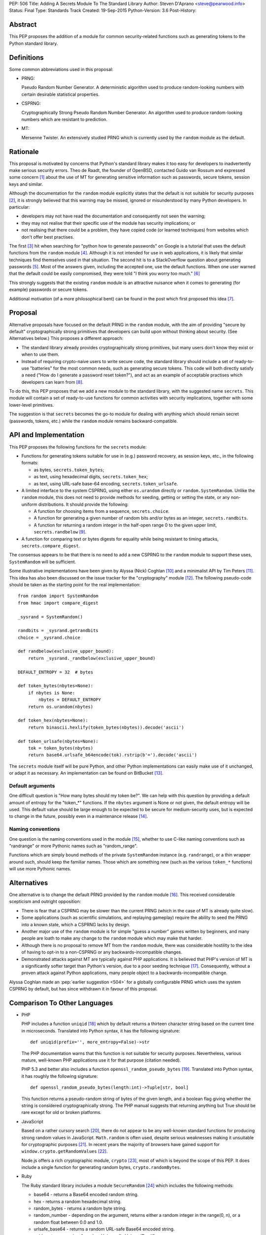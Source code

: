 PEP: 506
Title: Adding A Secrets Module To The Standard Library
Author: Steven D'Aprano <steve@pearwood.info>
Status: Final
Type: Standards Track
Created: 19-Sep-2015
Python-Version: 3.6
Post-History:


Abstract
========

This PEP proposes the addition of a module for common security-related
functions such as generating tokens to the Python standard library.


Definitions
===========

Some common abbreviations used in this proposal:

* PRNG:

  Pseudo Random Number Generator.  A deterministic algorithm used
  to produce random-looking numbers with certain desirable
  statistical properties.

* CSPRNG:

  Cryptographically Strong Pseudo Random Number Generator.  An
  algorithm used to produce random-looking numbers which are
  resistant to prediction.

* MT:

  Mersenne Twister.  An extensively studied PRNG which is currently
  used by the ``random`` module as the default.


Rationale
=========

This proposal is motivated by concerns that Python's standard library
makes it too easy for developers to inadvertently make serious security
errors.  Theo de Raadt, the founder of OpenBSD, contacted Guido van Rossum
and expressed some concern [#]_ about the use of MT for generating sensitive
information such as passwords, secure tokens, session keys and similar.

Although the documentation for the ``random`` module explicitly states that
the default is not suitable for security purposes [#]_, it is strongly
believed that this warning may be missed, ignored or misunderstood by
many Python developers.  In particular:

* developers may not have read the documentation and consequently
  not seen the warning;

* they may not realise that their specific use of the module has security
  implications; or

* not realising that there could be a problem, they have copied code
  (or learned techniques) from websites which don't offer best
  practises.

The first [#]_ hit when searching for "python how to generate passwords" on
Google is a tutorial that uses the default functions from the ``random``
module [#]_.  Although it is not intended for use in web applications, it is
likely that similar techniques find themselves used in that situation.
The second hit is to a StackOverflow question about generating
passwords [#]_.  Most of the answers given, including the accepted one, use
the default functions.  When one user warned that the default could be
easily compromised, they were told "I think you worry too much." [#]_

This strongly suggests that the existing ``random`` module is an attractive
nuisance when it comes to generating (for example) passwords or secure
tokens.

Additional motivation (of a more philosophical bent) can be found in the
post which first proposed this idea [#]_.


Proposal
========

Alternative proposals have focused on the default PRNG in the ``random``
module, with the aim of providing "secure by default" cryptographically
strong primitives that developers can build upon without thinking about
security.  (See Alternatives below.)  This proposes a different approach:

* The standard library already provides cryptographically strong
  primitives, but many users don't know they exist or when to use them.

* Instead of requiring crypto-naive users to write secure code, the
  standard library should include a set of ready-to-use "batteries" for
  the most common needs, such as generating secure tokens.  This code
  will both directly satisfy a need ("How do I generate a password reset
  token?"), and act as an example of acceptable practises which
  developers can learn from [#]_.

To do this, this PEP proposes that we add a new module to the standard
library, with the suggested name ``secrets``.  This module will contain a
set of ready-to-use functions for common activities with security
implications, together with some lower-level primitives.

The suggestion is that ``secrets`` becomes the go-to module for dealing
with anything which should remain secret (passwords, tokens, etc.)
while the ``random`` module remains backward-compatible.


API and Implementation
======================

This PEP proposes the following functions for the ``secrets`` module:

* Functions for generating tokens suitable for use in (e.g.) password
  recovery, as session keys, etc., in the following formats:

  - as bytes, ``secrets.token_bytes``;
  - as text, using hexadecimal digits, ``secrets.token_hex``;
  - as text, using URL-safe base-64 encoding, ``secrets.token_urlsafe``.

* A limited interface to the system CSPRNG, using either ``os.urandom``
  directly or ``random.SystemRandom``.  Unlike the ``random`` module, this
  does not need to provide methods for seeding, getting or setting the
  state, or any non-uniform distributions.  It should provide the
  following:

  - A function for choosing items from a sequence, ``secrets.choice``.
  - A function for generating a given number of random bits and/or bytes
    as an integer, ``secrets.randbits``.
  - A function for returning a random integer in the half-open range
    0 to the given upper limit, ``secrets.randbelow`` [#]_.

* A function for comparing text or bytes digests for equality while being
  resistant to timing attacks, ``secrets.compare_digest``.

The consensus appears to be that there is no need to add a new CSPRNG to
the ``random`` module to support these uses, ``SystemRandom`` will be
sufficient.

Some illustrative implementations have been given by Alyssa (Nick) Coghlan [#]_
and a minimalist API by Tim Peters [#]_. This idea has also been discussed
on the issue tracker for the "cryptography" module [#]_.  The following
pseudo-code should be taken as the starting point for the real
implementation::

    from random import SystemRandom
    from hmac import compare_digest

    _sysrand = SystemRandom()

    randbits = _sysrand.getrandbits
    choice = _sysrand.choice

    def randbelow(exclusive_upper_bound):
        return _sysrand._randbelow(exclusive_upper_bound)

    DEFAULT_ENTROPY = 32  # bytes

    def token_bytes(nbytes=None):
        if nbytes is None:
            nbytes = DEFAULT_ENTROPY
        return os.urandom(nbytes)

    def token_hex(nbytes=None):
        return binascii.hexlify(token_bytes(nbytes)).decode('ascii')

    def token_urlsafe(nbytes=None):
        tok = token_bytes(nbytes)
        return base64.urlsafe_b64encode(tok).rstrip(b'=').decode('ascii')


The ``secrets`` module itself will be pure Python, and other Python
implementations can easily make use of it unchanged, or adapt it as
necessary. An implementation can be found on BitBucket [#]_.

Default arguments
~~~~~~~~~~~~~~~~~

One difficult question is "How many bytes should my token be?".  We can
help with this question by providing a default amount of entropy for the
"token_*" functions. If the ``nbytes`` argument is None or not given, the
default entropy will be used. This default value should be large enough
to be expected to be secure for medium-security uses, but is expected to
change in the future, possibly even in a maintenance release [#]_.

Naming conventions
~~~~~~~~~~~~~~~~~~

One question is the naming conventions used in the module [#]_, whether to
use C-like naming conventions such as "randrange" or more Pythonic names
such as "random_range".

Functions which are simply bound methods of the private ``SystemRandom``
instance (e.g. ``randrange``), or a thin wrapper around such, should keep
the familiar names. Those which are something new (such as the various
``token_*`` functions) will use more Pythonic names.

Alternatives
============

One alternative is to change the default PRNG provided by the ``random``
module [#]_.  This received considerable scepticism and outright opposition:

* There is fear that a CSPRNG may be slower than the current PRNG (which
  in the case of MT is already quite slow).

* Some applications (such as scientific simulations, and replaying
  gameplay) require the ability to seed the PRNG into a known state,
  which a CSPRNG lacks by design.

* Another major use of the ``random`` module is for simple "guess a number"
  games written by beginners, and many people are loath to make any
  change to the ``random`` module which may make that harder.

* Although there is no proposal to remove MT from the ``random`` module,
  there was considerable hostility to the idea of having to opt-in to
  a non-CSPRNG or any backwards-incompatible changes.

* Demonstrated attacks against MT are typically against PHP applications.
  It is believed that PHP's version of MT is a significantly softer target
  than Python's version, due to a poor seeding technique [#]_.  Consequently,
  without a proven attack against Python applications, many people object
  to a backwards-incompatible change.

Alyssa Coghlan made an :pep:`earlier suggestion <504>`
for a globally configurable PRNG
which uses the system CSPRNG by default, but has since withdrawn it
in favour of this proposal.


Comparison To Other Languages
=============================

* PHP

  PHP includes a function ``uniqid`` [#]_ which by default returns a
  thirteen character string based on the current time in microseconds.
  Translated into Python syntax, it has the following signature::

    def uniqid(prefix='', more_entropy=False)->str

  The PHP documentation warns that this function is not suitable for
  security purposes.  Nevertheless, various mature, well-known PHP
  applications use it for that purpose (citation needed).

  PHP 5.3 and better also includes a function ``openssl_random_pseudo_bytes``
  [#]_.  Translated into Python syntax, it has roughly the following
  signature::

    def openssl_random_pseudo_bytes(length:int)->Tuple[str, bool]

  This function returns a pseudo-random string of bytes of the given
  length, and a boolean flag giving whether the string is considered
  cryptographically strong.  The PHP manual suggests that returning
  anything but True should be rare except for old or broken platforms.

* JavaScript

  Based on a rather cursory search [#]_, there do not appear to be any
  well-known standard functions for producing strong random values in
  JavaScript. ``Math.random`` is often used, despite serious weaknesses
  making it unsuitable for cryptographic purposes [#]_. In recent years
  the majority of browsers have gained support for ``window.crypto.getRandomValues`` [#]_.

  Node.js offers a rich cryptographic module, ``crypto`` [#]_, most of
  which is beyond the scope of this PEP. It does include a single function
  for generating random bytes, ``crypto.randomBytes``.

* Ruby

  The Ruby standard library includes a module ``SecureRandom`` [#]_
  which includes the following methods:

  * base64 - returns a Base64 encoded random string.

  * hex - returns a random hexadecimal string.

  * random_bytes - returns a random byte string.

  * random_number - depending on the argument, returns either a random
    integer in the range(0, n), or a random float between 0.0 and 1.0.

  * urlsafe_base64 - returns a random URL-safe Base64 encoded string.

  * uuid - return a version 4 random Universally Unique IDentifier.


What Should Be The Name Of The Module?
======================================

There was a proposal to add a "random.safe" submodule, quoting the Zen
of Python "Namespaces are one honking great idea" koan.  However, the
author of the Zen, Tim Peters, has come out against this idea [#]_, and
recommends a top-level module.

In discussion on the python-ideas mailing list so far, the name "secrets"
has received some approval, and no strong opposition.

There is already an existing third-party module with the same name [#]_,
but it appears to be unused and abandoned.


Frequently Asked Questions
==========================

* Q: Is this a real problem? Surely MT is random enough that nobody can
  predict its output.

  A: The consensus among security professionals is that MT is not safe
  in security contexts.  It is not difficult to reconstruct the internal
  state of MT [#]_ [#]_ and so predict all past and future values.  There
  are a number of known, practical attacks on systems using MT for
  randomness [#]_.

* Q: Attacks on PHP are one thing, but are there any known attacks on
  Python software?

  A: Yes.  There have been vulnerabilities in Zope and Plone at the very
  least.  Hanno Schlichting commented [#]_::

      "In the context of Plone and Zope a practical attack was
      demonstrated, but I can't find any good non-broken links about
      this anymore.  IIRC Plone generated a random number and exposed
      this on each error page along the lines of 'Sorry, you encountered
      an error, your problem has been filed as <random number>, please
      include this when you contact us'.  This allowed anyone to do large
      numbers of requests to this page and get enough random values to
      reconstruct the MT state.  A couple of security related modules used
      random instead of system random (cookie session ids, password reset
      links, auth token), so the attacker could break all of those."

  Christian Heimes reported this issue to the Zope security team in 2012 [#]_,
  there are at least two related CVE vulnerabilities [#]_, and at least one
  work-around for this issue in Django [#]_.

* Q: Is this an alternative to specialist cryptographic software such as SSL?

  A: No. This is a "batteries included" solution, not a full-featured
  "nuclear reactor".  It is intended to mitigate against some basic
  security errors, not be a solution to all security-related issues. To
  quote Alyssa Coghlan referring to her earlier proposal [#]_::

      "...folks really are better off learning to use things like
      cryptography.io for security sensitive software, so this change
      is just about harm mitigation given that it's inevitable that a
      non-trivial proportion of the millions of current and future
      Python developers won't do that."

* Q: What about a password generator?

  A: The consensus is that the requirements for password generators are too
  variable for it to be a good match for the standard library [#]_. No password
  generator will be included in the initial release of the module, instead it
  will be given in the documentation as a recipe (à la the recipes in the
  ``itertools`` module) [#]_.

* Q: Will ``secrets`` use /dev/random (which blocks) or /dev/urandom (which
  doesn't block) on Linux? What about other platforms?

  A: ``secrets`` will be based on ``os.urandom`` and ``random.SystemRandom``,
  which are interfaces to your operating system's best source of cryptographic
  randomness. On Linux, that may be ``/dev/urandom`` [#]_, on Windows it may be
  ``CryptGenRandom()``, but see the documentation and/or source code for the
  detailed implementation details.


References
==========

.. [#] https://mail.python.org/pipermail/python-ideas/2015-September/035820.html

.. [#] https://docs.python.org/3/library/random.html

.. [#] As of the date of writing. Also, as Google search terms may be
       automatically customised for the user without their knowledge, some
       readers may see different results.

.. [#] http://interactivepython.org/runestone/static/everyday/2013/01/3_password.html

.. [#] http://stackoverflow.com/questions/3854692/generate-password-in-python

.. [#] http://stackoverflow.com/questions/3854692/generate-password-in-python/3854766#3854766

.. [#] https://mail.python.org/pipermail/python-ideas/2015-September/036238.html

.. [#] At least those who are motivated to read the source code and documentation.

.. [#] After considerable discussion, Guido ruled that the module need only
       provide ``randbelow``, and not similar functions ``randrange`` or
       ``randint``.  http://code.activestate.com/lists/python-dev/138375/

.. [#] https://mail.python.org/pipermail/python-ideas/2015-September/036271.html

.. [#] https://mail.python.org/pipermail/python-ideas/2015-September/036350.html

.. [#] https://github.com/pyca/cryptography/issues/2347

.. [#] https://bitbucket.org/sdaprano/secrets

.. [#] https://mail.python.org/pipermail/python-ideas/2015-September/036517.html
       https://mail.python.org/pipermail/python-ideas/2015-September/036515.html

.. [#] https://mail.python.org/pipermail/python-ideas/2015-September/036474.html

.. [#] Link needed.

.. [#] By default PHP seeds the MT PRNG with the time (citation needed),
       which is exploitable by attackers, while Python seeds the PRNG with
       output from the system CSPRNG, which is believed to be much harder to
       exploit.

.. [#] http://php.net/manual/en/function.uniqid.php

.. [#] http://php.net/manual/en/function.openssl-random-pseudo-bytes.php

.. [#] Volunteers and patches are welcome.

.. [#] http://ifsec.blogspot.fr/2012/05/cross-domain-mathrandom-prediction.html

.. [#] https://developer.mozilla.org/en-US/docs/Web/API/RandomSource/getRandomValues

.. [#] https://nodejs.org/api/crypto.html

.. [#] http://ruby-doc.org/stdlib-2.1.2/libdoc/securerandom/rdoc/SecureRandom.html

.. [#] https://mail.python.org/pipermail/python-ideas/2015-September/036254.html

.. [#] https://pypi.python.org/pypi/secrets

.. [#] https://jazzy.id.au/2010/09/22/cracking_random_number_generators_part_3.html

.. [#] https://mail.python.org/pipermail/python-ideas/2015-September/036077.html

.. [#] https://media.blackhat.com/bh-us-12/Briefings/Argyros/BH_US_12_Argyros_PRNG_WP.pdf

.. [#] Personal communication, 2016-08-24.

.. [#] https://bugs.launchpad.net/zope2/+bug/1071067

.. [#] http://www.cvedetails.com/cve/CVE-2012-5508/
       http://www.cvedetails.com/cve/CVE-2012-6661/

.. [#] https://github.com/django/django/commit/1525874238fd705ec17a066291935a9316bd3044

.. [#] https://mail.python.org/pipermail/python-ideas/2015-September/036157.html

.. [#] https://mail.python.org/pipermail/python-ideas/2015-September/036476.html
       https://mail.python.org/pipermail/python-ideas/2015-September/036478.html

.. [#] https://mail.python.org/pipermail/python-ideas/2015-September/036488.html

.. [#] http://sockpuppet.org/blog/2014/02/25/safely-generate-random-numbers/
       http://www.2uo.de/myths-about-urandom/


Copyright
=========

This document has been placed in the public domain.
